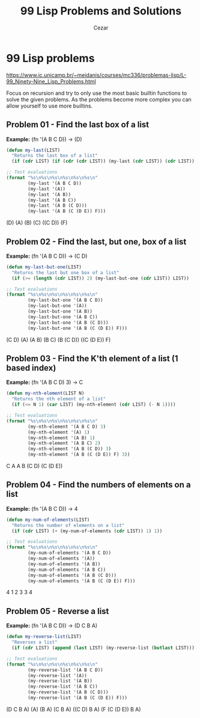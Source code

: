 #+TITLE: 99 Lisp Problems and Solutions
#+AUTHOR: Cezar
#+LANGUAGE: en
#+OPTIONS: toc:3

* 99 Lisp problems
https://www.ic.unicamp.br/~meidanis/courses/mc336/problemas-lisp/L-99_Ninety-Nine_Lisp_Problems.html

Focus on recursion and try to only use the most basic builtin functions to solve the given problems. As the problems become more complex you can allow yourself to use more builtins.

** Problem 01 - Find the last box of a list
*Example:* (fn '(A B C D)) -> (D)
#+NAME: problem-01
#+BEGIN_SRC emacs-lisp :results raw
  (defun my-last(LIST)
    "Returns the last box of a list"
    (if (cdr LIST) (if (cdr (cdr LIST)) (my-last (cdr LIST)) (cdr LIST)) LIST))

  ;; Test evaluations
  (format "%s\n%s\n%s\n%s\n%s\n%s\n"
          (my-last '(A B C D))
          (my-last '(A))
          (my-last '(A B))
          (my-last '(A B C))
          (my-last '(A B (C D)))
          (my-last '(A B (C (D E)) F)))
#+END_SRC

#+RESULTS: problem-01
(D)
(A)
(B)
(C)
((C D))
(F)

** Problem 02 - Find the last, but one, box of a list
*Example:* (fn '(A B C D)) -> (C D)
#+NAME: problem-02
#+BEGIN_SRC emacs-lisp :results raw
  (defun my-last-but-one(LIST)
    "Returns the last but one box of a list"
    (if (>= (length (cdr LIST)) 2) (my-last-but-one (cdr LIST)) LIST))

  ;; Test evaluations
  (format "%s\n%s\n%s\n%s\n%s\n%s\n"
          (my-last-but-one '(A B C D))
          (my-last-but-one '(A))
          (my-last-but-one '(A B))
          (my-last-but-one '(A B C))
          (my-last-but-one '(A B (C D)))
          (my-last-but-one '(A B (C (D E)) F)))
#+END_SRC

#+RESULTS: problem-02
(C D)
(A)
(A B)
(B C)
(B (C D))
((C (D E)) F)

** Problem 03 - Find the K'th element of a list (1 based index)
*Example:* (fn '(A B C D) 3) -> C
#+NAME: problem-03
#+BEGIN_SRC emacs-lisp :results raw
  (defun my-nth-element(LIST N)
    "Returns the nth element of a list"
    (if (<= N 1) (car LIST) (my-nth-element (cdr LIST) (- N 1))))

  ;; Test evaluations
  (format "%s\n%s\n%s\n%s\n%s\n%s\n"
          (my-nth-element '(A B C D) 3)
          (my-nth-element '(A) 1)
          (my-nth-element '(A B) 1)
          (my-nth-element '(A B C) 2)
          (my-nth-element '(A B (C D)) 3)
          (my-nth-element '(A B (C (D E)) F) 3))
#+END_SRC

#+RESULTS: problem-03
C
A
A
B
(C D)
(C (D E))

** Problem 04 - Find the numbers of elements on a list
*Example:* (fn '(A B C D)) -> 4
#+NAME: problem-04
#+BEGIN_SRC emacs-lisp :results raw
  (defun my-num-of-elements(LIST)
    "Returns the number of elements on a list"
    (if (cdr LIST) (+ (my-num-of-elements (cdr LIST)) 1) 1))

  ;; Test evaluations
  (format "%s\n%s\n%s\n%s\n%s\n%s\n"
          (my-num-of-elements '(A B C D))
          (my-num-of-elements '(A))
          (my-num-of-elements '(A B))
          (my-num-of-elements '(A B C))
          (my-num-of-elements '(A B (C D)))
          (my-num-of-elements '(A B (C (D E)) F)))
#+END_SRC

#+RESULTS: problem-04
4
1
2
3
3
4

** Problem 05 - Reverse a list
*Example:* (fn '(A B C D)) -> (D C B A)
#+NAME: problem-05
#+BEGIN_SRC emacs-lisp :results raw
  (defun my-reverse-list(LIST)
    "Reverses a list"
    (if (cdr LIST) (append (last LIST) (my-reverse-list (butlast LIST))) LIST))

  ;; Test evaluations
  (format "%s\n%s\n%s\n%s\n%s\n%s\n"
          (my-reverse-list '(A B C D))
          (my-reverse-list '(A))
          (my-reverse-list '(A B))
          (my-reverse-list '(A B C))
          (my-reverse-list '(A B (C D)))
          (my-reverse-list '(A B (C (D E)) F)))
#+END_SRC

#+RESULTS: problem-05
(D C B A)
(A)
(B A)
(C B A)
((C D) B A)
(F (C (D E)) B A)
